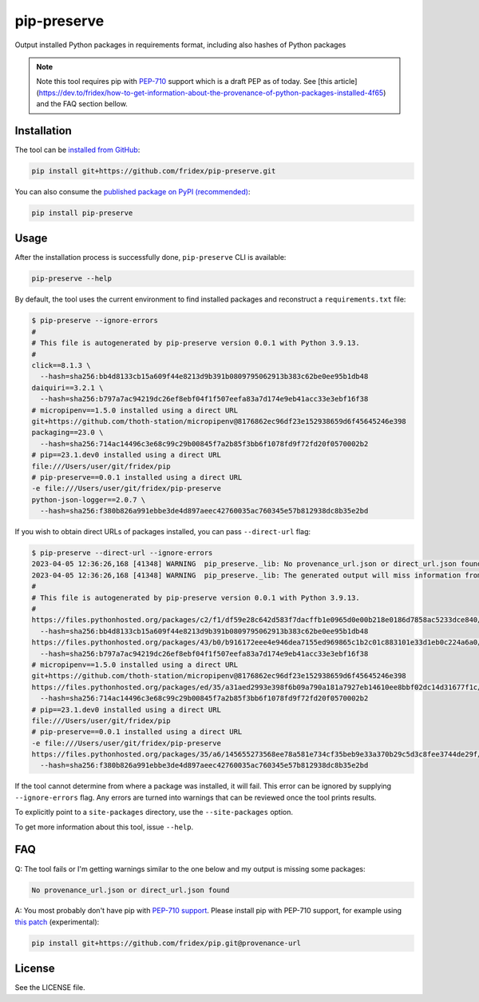 pip-preserve
------------

Output installed Python packages in requirements format, including also hashes of Python packages

.. note::

  Note this tool requires pip with `PEP-710 <https://peps.python.org/pep-0710/>`__ support which is a draft PEP as of today. See [this article](https://dev.to/fridex/how-to-get-information-about-the-provenance-of-python-packages-installed-4f65) and the FAQ section bellow.

Installation
============

The tool can be `installed from GitHub <https://github.com/fridex/pip-preserve>`__:

.. code-block::

  pip install git+https://github.com/fridex/pip-preserve.git

You can also consume the `published package on PyPI (recommended) <https://pypi.org/project/pip-preserve/>`__:

.. code-block::

  pip install pip-preserve

Usage
=====

After the installation process is successfully done, ``pip-preserve`` CLI
is available:

.. code-block::

  pip-preserve --help

By default, the tool uses the current environment to find installed packages
and reconstruct a ``requirements.txt`` file:

.. code-block::

  $ pip-preserve --ignore-errors
  #
  # This file is autogenerated by pip-preserve version 0.0.1 with Python 3.9.13.
  #
  click==8.1.3 \
    --hash=sha256:bb4d8133cb15a609f44e8213d9b391b0809795062913b383c62be0ee95b1db48
  daiquiri==3.2.1 \
    --hash=sha256:b797a7ac94219dc26ef8ebf04f1f507eefa83a7d174e9eb41acc33e3ebf16f38
  # micropipenv==1.5.0 installed using a direct URL
  git+https://github.com/thoth-station/micropipenv@8176862ec96df23e152938659d6f45645246e398
  packaging==23.0 \
    --hash=sha256:714ac14496c3e68c99c29b00845f7a2b85f3bb6f1078fd9f72fd20f0570002b2
  # pip==23.1.dev0 installed using a direct URL
  file:///Users/user/git/fridex/pip
  # pip-preserve==0.0.1 installed using a direct URL
  -e file:///Users/user/git/fridex/pip-preserve
  python-json-logger==2.0.7 \
    --hash=sha256:f380b826a991ebbe3de4d897aeec42760035ac760345e57b812938dc8b35e2bd

If you wish to obtain direct URLs of packages installed, you can pass
``--direct-url`` flag:

.. code-block::

  $ pip-preserve --direct-url --ignore-errors
  2023-04-05 12:36:26,168 [41348] WARNING  pip_preserve._lib: No provenance_url.json or direct_url.json found for 'setuptools' in version '58.1.0'
  2023-04-05 12:36:26,168 [41348] WARNING  pip_preserve._lib: The generated output will miss information from '/Users/user/git/fridex/pip-preserve/.venv/lib/python3.9/site-packages/setuptools-58.1.0.dist-info', please review any missing packages in the output
  #
  # This file is autogenerated by pip-preserve version 0.0.1 with Python 3.9.13.
  #
  https://files.pythonhosted.org/packages/c2/f1/df59e28c642d583f7dacffb1e0965d0e00b218e0186d7858ac5233dce840/click-8.1.3-py3-none-any.whl \
    --hash=sha256:bb4d8133cb15a609f44e8213d9b391b0809795062913b383c62be0ee95b1db48
  https://files.pythonhosted.org/packages/43/b0/b916172eee4e946dea7155ed969865c1b2c01c883101e33d1eb0c224a6a0/daiquiri-3.2.1-py3-none-any.whl \
    --hash=sha256:b797a7ac94219dc26ef8ebf04f1f507eefa83a7d174e9eb41acc33e3ebf16f38
  # micropipenv==1.5.0 installed using a direct URL
  git+https://github.com/thoth-station/micropipenv@8176862ec96df23e152938659d6f45645246e398
  https://files.pythonhosted.org/packages/ed/35/a31aed2993e398f6b09a790a181a7927eb14610ee8bbf02dc14d31677f1c/packaging-23.0-py3-none-any.whl \
    --hash=sha256:714ac14496c3e68c99c29b00845f7a2b85f3bb6f1078fd9f72fd20f0570002b2
  # pip==23.1.dev0 installed using a direct URL
  file:///Users/user/git/fridex/pip
  # pip-preserve==0.0.1 installed using a direct URL
  -e file:///Users/user/git/fridex/pip-preserve
  https://files.pythonhosted.org/packages/35/a6/145655273568ee78a581e734cf35beb9e33a370b29c5d3c8fee3744de29f/python_json_logger-2.0.7-py3-none-any.whl \
    --hash=sha256:f380b826a991ebbe3de4d897aeec42760035ac760345e57b812938dc8b35e2bd

If the tool cannot determine from where a package was installed, it will fail.
This error can be ignored by supplying ``--ignore-errors`` flag. Any errors are
turned into warnings that can be reviewed once the tool prints results.

To explicitly point to a ``site-packages`` directory, use the ``--site-packages``
option.

To get more information about this tool, issue ``--help``.

FAQ
===

Q: The tool fails or I'm getting warnings similar to the one below and my
output is missing some packages:

.. code-block:: test

  No provenance_url.json or direct_url.json found

A: You most probably don't have pip with `PEP-710 support
<https://peps.python.org/pep-0710/>`__. Please install pip with PEP-710
support, for example using `this patch
<https://github.com/pypa/pip/pull/11865>`__ (experimental):

.. code-block::

  pip install git+https://github.com/fridex/pip.git@provenance-url

License
=======

See the LICENSE file.
